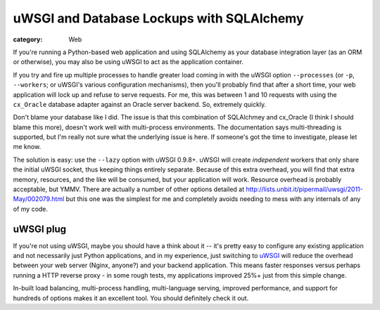 uWSGI and Database Lockups with SQLAlchemy
##########################################

:category: Web

If you're running a Python-based web application and using SQLAlchemy as your
database integration layer (as an ORM or otherwise), you may also be using
uWSGI to act as the application container.  

If you try and fire up multiple processes to handle greater load coming in
with the uWSGI option ``--processes`` (or ``-p``, ``--workers``; or uWSGI's
various configuration mechanisms), then you'll probably find that after a
short time, your web application will lock up and refuse to serve requests.
For me, this was between 1 and 10 requests with using the ``cx_Oracle``
database adapter against an Oracle server backend.  So, extremely quickly.

Don't blame your database like I did. The issue is that this combination of
SQLAlchmey and cx_Oracle (I think I should blame this more), doesn't
work well with multi-process environments.  The documentation says multi-threading is supported, but I'm really not sure what the underlying issue is here.
If someone's got the time to investigate, please let me know.

The solution is easy: use the ``--lazy`` option with uWSGI 0.9.8+.  uWSGI
will create *independent* workers that only share the initial uWSGI socket,
thus keeping things entirely separate.  Because of this extra overhead, you
will find that extra memory, resources, and the like will be consumed, but
your application will work.  Resource overhead is probably acceptable, but
YMMV.  There are actually a number of other options detailed at
http://lists.unbit.it/pipermail/uwsgi/2011-May/002079.html but this one was
the simplest for me and completely avoids needing to mess with any internals
of any of my code.

uWSGI plug
~~~~~~~~~~

If you're not using uWSGI, maybe you should have a think about it -- it's
pretty easy to configure any existing application and not necessarily just
Python applications, and in my experience, just switching to `uWSGI <http://uwsgi-docs.readthedocs.org/>`_ will reduce the overhead between your web
server (Nginx, anyone?) and your backend application.  This means faster
responses versus perhaps running a HTTP reverse proxy - in some rough tests,
my applications improved 25%+ just from this simple change.

In-built load balancing, multi-process handling, multi-language serving,
improved performance, and support for hundreds of options makes it an excellent
tool.  You should definitely check it out.
